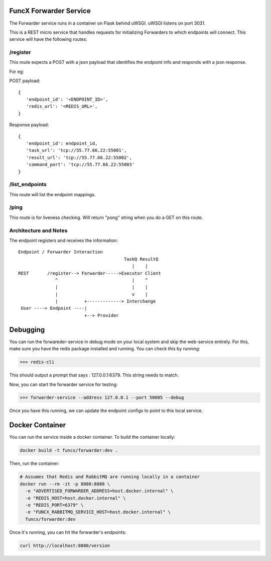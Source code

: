 FuncX Forwarder Service
=======================

The Forwarder service runs in a container on Flask behind uWSGI.  uWSGI listens on port 3031.

This is a REST micro service that handles requests for initializing Forwarders to which endpoints will connect.
This service will have the following routes:

/register
---------

This route expects a POST with a json payload that identifies the endpoint info and responds with a
json response.

For eg:

POST payload::

  {
     'endpoint_id': '<ENDPOINT_ID>',
     'redis_url': '<REDIS_URL>',
  }


Response payload::

  {
     'endpoint_id': endpoint_id,
     'task_url': 'tcp://55.77.66.22:55001',
     'result_url': 'tcp://55.77.66.22:55002',
     'command_port': 'tcp://55.77.66.22:55003'
  }

/list_endpoints
---------------

This route will list the endpoint mappings.


/ping
-----

This route is for liveness checking. Will return "pong" string when you do a GET on this route.





Architecture and Notes
----------------------

The endpoint registers and receives the information::

  Endpoint / Forwarder Interaction
                                          TaskQ ResultQ
                                             |    |
  REST       /register--> Forwarder----->Executor Client
                ^                            |    ^
                |                            |    |
                |                            v    |
                |          +-------------> Interchange
   User ----> Endpoint ----|
                           +--> Provider



Debugging
=========

You can run the forwareder-service in debug mode on your local system and skip the web-service entirely.
For this, make sure you have the redis package installed and running. You can check this by running:

>>> redis-cli

This should output a prompt that says : 127.0.0.1:6379. This string needs to match.

Now, you can start the forwarder service for testing:

>>> forwarder-service --address 127.0.0.1 --port 50005 --debug

Once you have this running, we can update the endpoint configs to point to this local service.

Docker Container
================

You can run the service inside a docker container. To build the container locally:

.. code-block:: bash

    docker build -t funcx/forwarder:dev .

Then, run the container:

.. code-block:: bash

    # Assumes that Redis and RabbitMQ are running locally in a container
    docker run --rm -it -p 8080:8080 \
      -e "ADVERTISED_FORWARDER_ADDRESS=host.docker.internal" \
      -e "REDIS_HOST=host.docker.internal" \
      -e "REDIS_PORT=6379" \
      -e "FUNCX_RABBITMQ_SERVICE_HOST=host.docker.internal" \
      funcx/forwarder:dev

Once it's running, you can hit the forwarder's endpoints:

.. code-block:: bash

    curl http://localhost:8080/version
